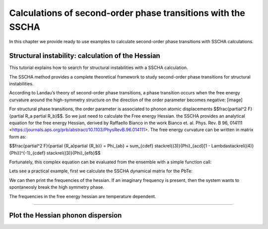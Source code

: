 Calculations of second-order phase transitions with the SSCHA
=============================================================

In this chapter we provide ready to use examples to calculate second-order phase transitions with SSCHA calculations.

Structural instability: calculation of the Hessian
--------------------------------------------------

This tutorial explains how to search for structural instabilities with a SSCHA calculation.

The SSCHA method provides a complete theoretical framework to study second-order phase transitions for structural instabilities.

According to Landau’s theory of second-order phase transitions, a phase transition occurs when the free energy curvature around the high-symmetry structure on the direction of the order parameter becomes negative:
[image]

For structural phase transitions, the order parameter is associated to phonon atomic displacements $$\frac{\partial^2 F}{\partial R_a \partial R_b}$$. So we just need to calculate the Free energy Hessian. the SSCHA provides an analytical equation for the free energy Hessian, derived by Raffaello Bianco in the work Bianco et. al. Phys. Rev. B 96, 014111 <https://journals.aps.org/prb/abstract/10.1103/PhysRevB.96.014111>.
The free energy curvature can be written in matrix form as:

$$\frac{\partial^2 F}{\partial {R_a}\partial {R_b}} = \Phi_{ab} + \sum_{cdef} \stackrel{(3)}{\Phi}_{acd}[1 - \Lambda\stackrel{(4)}{\Phi}]^{-1}_{cdef} \stackrel{(3)}{\Phi}_{efb}$$

Fortunately, this complex equation can be evaluated from the ensemble with a simple function call:

.. code-block:: python
   ensemble.get_free_energy_hessian()

Lets see a practical example, first we calculate the SSCHA dynamical matrix for the PbTe:

.. code-blocl:: python
  # Lets import all the sscha modules
  import cellconstructor as CC
  import cellconstructor.Phonons
  import sscha, sscha.Ensemble

  # We load the SSCHA dynamical matrix for the PbTe (the one after convergence)
  dyn_sscha = CC.Phonons.Phonons("dyn_sscha", nqirr = 3)

  # Now we load the ensemble
  ensemble = sscha.Ensemble.Ensemble(dyn_sscha, T0 = 1000, supercell=dyn_sscha.GetSupercell())
  ensemble.load("data_ensemble_final", N = 100, population = 5)

  # If the sscha matrix was not the one used to compute the ensemble
  # We must update the ensemble weights
  # We can also use this function to simulate a different temperature.
  ensemble.update_weights(dyn_sscha, T = 1000)

  # ----------- COMPUTE THE FREE ENERGY HESSIAN -----------
  dyn_hessian = ensemble.get_free_energy_hessian()
  # -------------------------------------------------------

  # We can save the free energy hessian as a dynamical matrix in quantum espresso format
  dyn_hessian.save_qe("free_energy_hessian")

We can then print the frequencies of the hessian. If an imaginary frequency is present, then the system wants to spontaneosly break the high symmetry phase.

The frequencies in the free energy hessian are temperature dependent.

*****

Plot the Hessian phonon dispersion
----------------------------------

